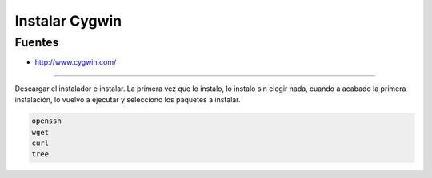 .. _reference--windows-instalar_cygwin:

###############
Instalar Cygwin
###############


Fuentes
*******

* http://www.cygwin.com/

-----------

Descargar el instalador e instalar. La primera vez que lo instalo, lo instalo sin
elegir nada, cuando a acabado la primera instalación, lo vuelvo a ejecutar y
selecciono los paquetes a instalar.

.. code-block:: bash

    openssh
    wget
    curl
    tree
